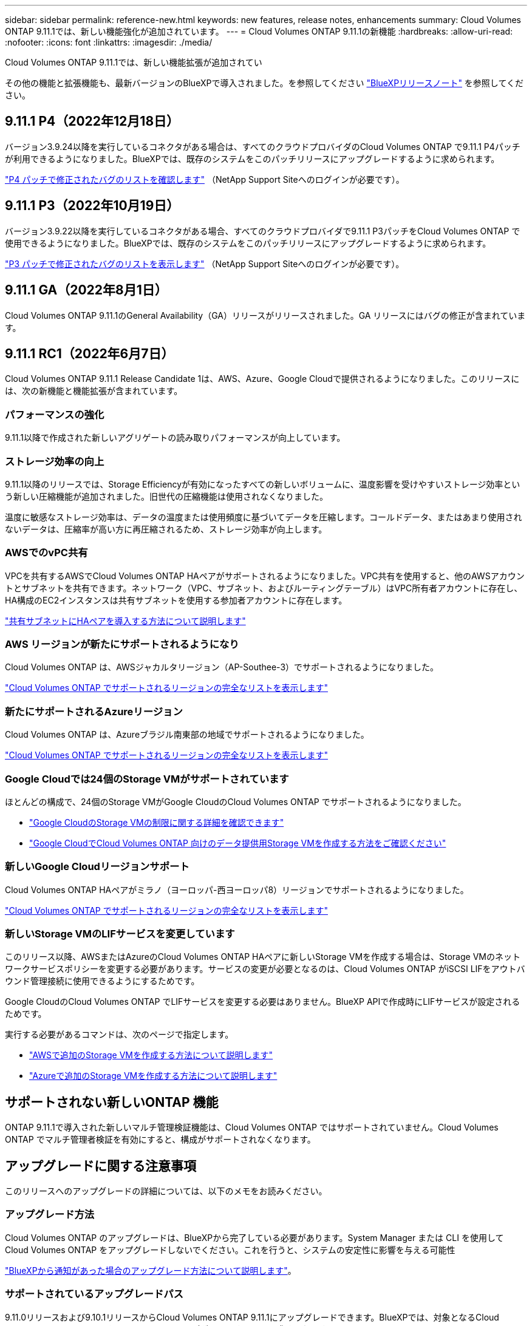 ---
sidebar: sidebar 
permalink: reference-new.html 
keywords: new features, release notes, enhancements 
summary: Cloud Volumes ONTAP 9.11.1では、新しい機能強化が追加されています。 
---
= Cloud Volumes ONTAP 9.11.1の新機能
:hardbreaks:
:allow-uri-read: 
:nofooter: 
:icons: font
:linkattrs: 
:imagesdir: ./media/


[role="lead"]
Cloud Volumes ONTAP 9.11.1では、新しい機能拡張が追加されてい

その他の機能と拡張機能も、最新バージョンのBlueXPで導入されました。を参照してください https://docs.netapp.com/us-en/cloud-manager-cloud-volumes-ontap/whats-new.html["BlueXPリリースノート"^] を参照してください。



== 9.11.1 P4（2022年12月18日）

バージョン3.9.24以降を実行しているコネクタがある場合は、すべてのクラウドプロバイダのCloud Volumes ONTAP で9.11.1 P4パッチが利用できるようになりました。BlueXPでは、既存のシステムをこのパッチリリースにアップグレードするように求められます。

https://mysupport.netapp.com/site/products/all/details/cloud-volumes-ontap/downloads-tab/download/62632/9.11.1P4["P4 パッチで修正されたバグのリストを確認します"^] （NetApp Support Siteへのログインが必要です）。



== 9.11.1 P3（2022年10月19日）

バージョン3.9.22以降を実行しているコネクタがある場合、すべてのクラウドプロバイダで9.11.1 P3パッチをCloud Volumes ONTAP で使用できるようになりました。BlueXPでは、既存のシステムをこのパッチリリースにアップグレードするように求められます。

https://mysupport.netapp.com/site/products/all/details/cloud-volumes-ontap/downloads-tab/download/62632/9.11.1P3["P3 パッチで修正されたバグのリストを表示します"^] （NetApp Support Siteへのログインが必要です）。



== 9.11.1 GA（2022年8月1日）

Cloud Volumes ONTAP 9.11.1のGeneral Availability（GA）リリースがリリースされました。GA リリースにはバグの修正が含まれています。



== 9.11.1 RC1（2022年6月7日）

Cloud Volumes ONTAP 9.11.1 Release Candidate 1は、AWS、Azure、Google Cloudで提供されるようになりました。このリリースには、次の新機能と機能拡張が含まれています。



=== パフォーマンスの強化

9.11.1以降で作成された新しいアグリゲートの読み取りパフォーマンスが向上しています。



=== ストレージ効率の向上

9.11.1以降のリリースでは、Storage Efficiencyが有効になったすべての新しいボリュームに、温度影響を受けやすいストレージ効率という新しい圧縮機能が追加されました。旧世代の圧縮機能は使用されなくなりました。

温度に敏感なストレージ効率は、データの温度または使用頻度に基づいてデータを圧縮します。コールドデータ、またはあまり使用されないデータは、圧縮率が高い方に再圧縮されるため、ストレージ効率が向上します。



=== AWSでのvPC共有

VPCを共有するAWSでCloud Volumes ONTAP HAペアがサポートされるようになりました。VPC共有を使用すると、他のAWSアカウントとサブネットを共有できます。ネットワーク（VPC、サブネット、およびルーティングテーブル）はVPC所有者アカウントに存在し、HA構成のEC2インスタンスは共有サブネットを使用する参加者アカウントに存在します。

https://docs.netapp.com/us-en/cloud-manager-cloud-volumes-ontap/task-deploy-aws-shared-vpc.html["共有サブネットにHAペアを導入する方法について説明します"^]



=== AWS リージョンが新たにサポートされるようになり

Cloud Volumes ONTAP は、AWSジャカルタリージョン（AP-Southee-3）でサポートされるようになりました。

https://cloud.netapp.com/cloud-volumes-global-regions["Cloud Volumes ONTAP でサポートされるリージョンの完全なリストを表示します"^]



=== 新たにサポートされるAzureリージョン

Cloud Volumes ONTAP は、Azureブラジル南東部の地域でサポートされるようになりました。

https://cloud.netapp.com/cloud-volumes-global-regions["Cloud Volumes ONTAP でサポートされるリージョンの完全なリストを表示します"^]



=== Google Cloudでは24個のStorage VMがサポートされています

ほとんどの構成で、24個のStorage VMがGoogle CloudのCloud Volumes ONTAP でサポートされるようになりました。

* link:reference-limits-gcp.html#storage-vm-limits["Google CloudのStorage VMの制限に関する詳細を確認できます"]
* https://docs.netapp.com/us-en/cloud-manager-cloud-volumes-ontap/task-managing-svms-gcp.html["Google CloudでCloud Volumes ONTAP 向けのデータ提供用Storage VMを作成する方法をご確認ください"^]




=== 新しいGoogle Cloudリージョンサポート

Cloud Volumes ONTAP HAペアがミラノ（ヨーロッパ-西ヨーロッパ8）リージョンでサポートされるようになりました。

https://cloud.netapp.com/cloud-volumes-global-regions["Cloud Volumes ONTAP でサポートされるリージョンの完全なリストを表示します"^]



=== 新しいStorage VMのLIFサービスを変更しています

このリリース以降、AWSまたはAzureのCloud Volumes ONTAP HAペアに新しいStorage VMを作成する場合は、Storage VMのネットワークサービスポリシーを変更する必要があります。サービスの変更が必要となるのは、Cloud Volumes ONTAP がiSCSI LIFをアウトバウンド管理接続に使用できるようにするためです。

Google CloudのCloud Volumes ONTAP でLIFサービスを変更する必要はありません。BlueXP APIで作成時にLIFサービスが設定されるためです。

実行する必要があるコマンドは、次のページで指定します。

* https://docs.netapp.com/us-en/cloud-manager-cloud-volumes-ontap/task-managing-svms-aws.html["AWSで追加のStorage VMを作成する方法について説明します"^]
* https://docs.netapp.com/us-en/cloud-manager-cloud-volumes-ontap/task-managing-svms-azure.html["Azureで追加のStorage VMを作成する方法について説明します"^]




== サポートされない新しいONTAP 機能

ONTAP 9.11.1で導入された新しいマルチ管理検証機能は、Cloud Volumes ONTAP ではサポートされていません。Cloud Volumes ONTAP でマルチ管理者検証を有効にすると、構成がサポートされなくなります。



== アップグレードに関する注意事項

このリリースへのアップグレードの詳細については、以下のメモをお読みください。



=== アップグレード方法

Cloud Volumes ONTAP のアップグレードは、BlueXPから完了している必要があります。System Manager または CLI を使用して Cloud Volumes ONTAP をアップグレードしないでください。これを行うと、システムの安定性に影響を与える可能性

http://docs.netapp.com/us-en/cloud-manager-cloud-volumes-ontap/task-updating-ontap-cloud.html["BlueXPから通知があった場合のアップグレード方法について説明します"^]。



=== サポートされているアップグレードパス

9.11.0リリースおよび9.10.1リリースからCloud Volumes ONTAP 9.11.1にアップグレードできます。BlueXPでは、対象となるCloud Volumes ONTAP システムをこのリリースにアップグレードするように求められます。



=== 必要なコネクタのバージョン

新しいCloud Volumes ONTAP 9.11.1システムを導入し、既存のシステムを9.11.1にアップグレードするには、BlueXP Connectorがバージョン3.9.19以降を実行している必要があります。


TIP: コネクタの自動アップグレードはデフォルトで有効になっているため、最新バージョンを実行する必要があります。



=== ダウンタイム

* シングルノードシステムのアップグレードでは、 I/O が中断されるまで最大 25 分間システムがオフラインになります。
* HA ペアのアップグレードは無停止で、 I/O が中断されません。無停止アップグレードでは、各ノードが連携してアップグレードされ、クライアントへの I/O の提供が継続されます。




=== C4 、 M4 、および R4 インスタンスタイプ

9.8 リリース以降では、新しい Cloud Volumes ONTAP システムで C4 、 M4 、および R4 インスタンスタイプはサポートされません。C4 、 M4 、または R4 インスタンスタイプで実行されている既存の Cloud Volumes ONTAP システムがある場合も、このリリースにアップグレードできます。

C5 、 m5 、または r5 インスタンスファミリーのインスタンスタイプに変更することをお勧めします。
